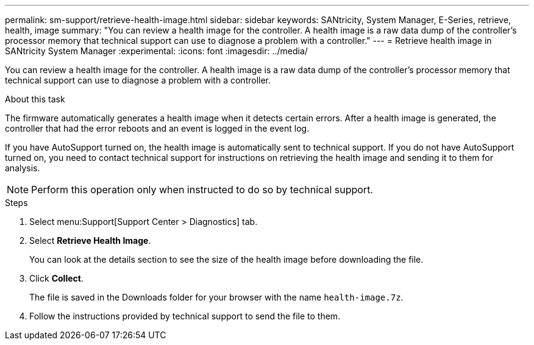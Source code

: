 ---
permalink: sm-support/retrieve-health-image.html
sidebar: sidebar
keywords:  SANtricity, System Manager, E-Series, retrieve, health, image
summary: "You can review a health image for the controller. A health image is a raw data dump of the controller’s processor memory that technical support can use to diagnose a problem with a controller."
---
= Retrieve health image in SANtricity System Manager
:experimental:
:icons: font
:imagesdir: ../media/

[.lead]
You can review a health image for the controller. A health image is a raw data dump of the controller's processor memory that technical support can use to diagnose a problem with a controller.

.About this task

The firmware automatically generates a health image when it detects certain errors. After a health image is generated, the controller that had the error reboots and an event is logged in the event log.

If you have AutoSupport turned on, the health image is automatically sent to technical support. If you do not have AutoSupport turned on, you need to contact technical support for instructions on retrieving the health image and sending it to them for analysis.

[NOTE]
====
Perform this operation only when instructed to do so by technical support.
====

.Steps

. Select menu:Support[Support Center > Diagnostics] tab.
. Select *Retrieve Health Image*.
+
You can look at the details section to see the size of the health image before downloading the file.

. Click *Collect*.
+
The file is saved in the Downloads folder for your browser with the name `health-image.7z`.

. Follow the instructions provided by technical support to send the file to them.

